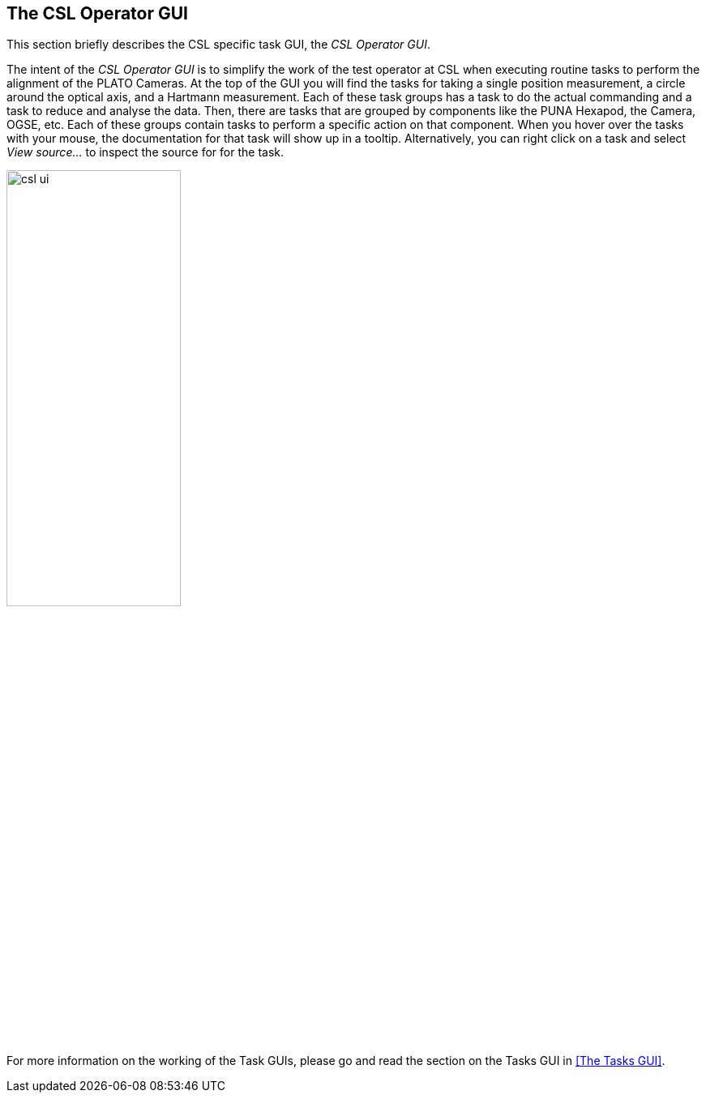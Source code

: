 == The CSL Operator GUI
:imagesdir: ../images

This section briefly describes the CSL specific task GUI, the _CSL Operator GUI_.

The intent of the _CSL Operator GUI_ is to simplify the work of the test operator at CSL when executing routine tasks to perform the alignment of the PLATO Cameras. At the top of the GUI you will find the tasks for taking a single position measurement, a circle around the optical axis, and a Hartmann measurement. Each of these task groups has a task to do the actual commanding and a task to reduce and analyse the data. Then, there are tasks that are grouped by components like the PUNA Hexapod, the Camera, OGSE, etc. Each of these groups contain tasks to perform a specific action on that component. When you hover over the tasks with your mouse, the documentation for that task will show up in a tooltip. Alternatively, you can right click on a task and select _View source..._ to inspect the source for for the task.

image::csl_ui.png[width=50%,align=center]


For more information on the working of the Task GUIs, please go and read the section on the Tasks GUI in <<The Tasks GUI>>.
